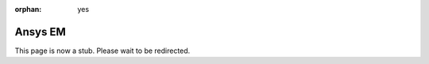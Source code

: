 :orphan: yes
Ansys EM
========
.. raw:: html

    <meta http-equiv="refresh" content="0; URL=../../../decommissioned/sharc/software/apps/ansysem.html" />

This page is now a stub. Please wait to be redirected.